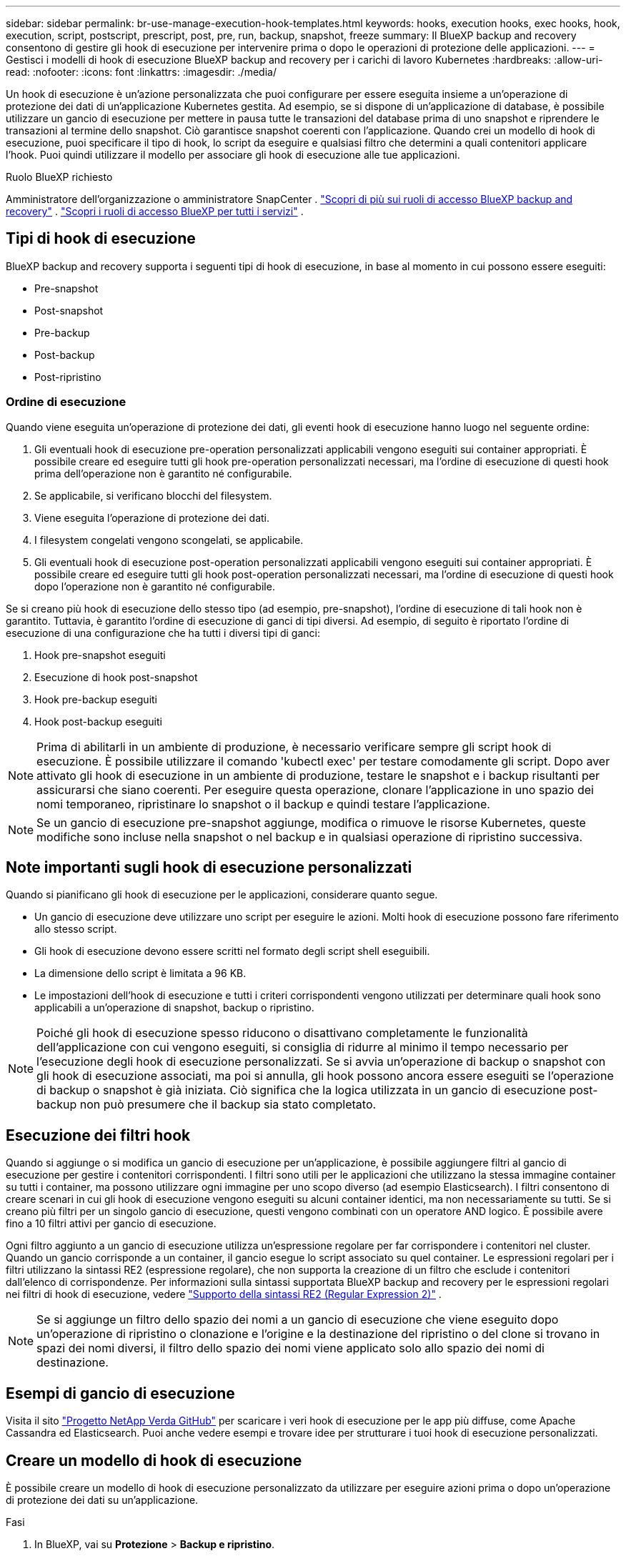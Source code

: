 ---
sidebar: sidebar 
permalink: br-use-manage-execution-hook-templates.html 
keywords: hooks, execution hooks, exec hooks, hook, execution, script, postscript, prescript, post, pre, run, backup, snapshot, freeze 
summary: Il BlueXP backup and recovery consentono di gestire gli hook di esecuzione per intervenire prima o dopo le operazioni di protezione delle applicazioni. 
---
= Gestisci i modelli di hook di esecuzione BlueXP backup and recovery per i carichi di lavoro Kubernetes
:hardbreaks:
:allow-uri-read: 
:nofooter: 
:icons: font
:linkattrs: 
:imagesdir: ./media/


[role="lead"]
Un hook di esecuzione è un'azione personalizzata che puoi configurare per essere eseguita insieme a un'operazione di protezione dei dati di un'applicazione Kubernetes gestita. Ad esempio, se si dispone di un'applicazione di database, è possibile utilizzare un gancio di esecuzione per mettere in pausa tutte le transazioni del database prima di uno snapshot e riprendere le transazioni al termine dello snapshot. Ciò garantisce snapshot coerenti con l'applicazione. Quando crei un modello di hook di esecuzione, puoi specificare il tipo di hook, lo script da eseguire e qualsiasi filtro che determini a quali contenitori applicare l'hook. Puoi quindi utilizzare il modello per associare gli hook di esecuzione alle tue applicazioni.

.Ruolo BlueXP richiesto
Amministratore dell'organizzazione o amministratore SnapCenter . link:reference-roles.html["Scopri di più sui ruoli di accesso BlueXP backup and recovery"] .  https://docs.netapp.com/us-en/bluexp-setup-admin/reference-iam-predefined-roles.html["Scopri i ruoli di accesso BlueXP per tutti i servizi"^] .



== Tipi di hook di esecuzione

BlueXP backup and recovery supporta i seguenti tipi di hook di esecuzione, in base al momento in cui possono essere eseguiti:

* Pre-snapshot
* Post-snapshot
* Pre-backup
* Post-backup
* Post-ripristino




=== Ordine di esecuzione

Quando viene eseguita un'operazione di protezione dei dati, gli eventi hook di esecuzione hanno luogo nel seguente ordine:

. Gli eventuali hook di esecuzione pre-operation personalizzati applicabili vengono eseguiti sui container appropriati. È possibile creare ed eseguire tutti gli hook pre-operation personalizzati necessari, ma l'ordine di esecuzione di questi hook prima dell'operazione non è garantito né configurabile.
. Se applicabile, si verificano blocchi del filesystem.
. Viene eseguita l'operazione di protezione dei dati.
. I filesystem congelati vengono scongelati, se applicabile.
. Gli eventuali hook di esecuzione post-operation personalizzati applicabili vengono eseguiti sui container appropriati. È possibile creare ed eseguire tutti gli hook post-operation personalizzati necessari, ma l'ordine di esecuzione di questi hook dopo l'operazione non è garantito né configurabile.


Se si creano più hook di esecuzione dello stesso tipo (ad esempio, pre-snapshot), l'ordine di esecuzione di tali hook non è garantito. Tuttavia, è garantito l'ordine di esecuzione di ganci di tipi diversi. Ad esempio, di seguito è riportato l'ordine di esecuzione di una configurazione che ha tutti i diversi tipi di ganci:

. Hook pre-snapshot eseguiti
. Esecuzione di hook post-snapshot
. Hook pre-backup eseguiti
. Hook post-backup eseguiti



NOTE: Prima di abilitarli in un ambiente di produzione, è necessario verificare sempre gli script hook di esecuzione. È possibile utilizzare il comando 'kubectl exec' per testare comodamente gli script. Dopo aver attivato gli hook di esecuzione in un ambiente di produzione, testare le snapshot e i backup risultanti per assicurarsi che siano coerenti. Per eseguire questa operazione, clonare l'applicazione in uno spazio dei nomi temporaneo, ripristinare lo snapshot o il backup e quindi testare l'applicazione.


NOTE: Se un gancio di esecuzione pre-snapshot aggiunge, modifica o rimuove le risorse Kubernetes, queste modifiche sono incluse nella snapshot o nel backup e in qualsiasi operazione di ripristino successiva.



== Note importanti sugli hook di esecuzione personalizzati

Quando si pianificano gli hook di esecuzione per le applicazioni, considerare quanto segue.

* Un gancio di esecuzione deve utilizzare uno script per eseguire le azioni. Molti hook di esecuzione possono fare riferimento allo stesso script.
* Gli hook di esecuzione devono essere scritti nel formato degli script shell eseguibili.
* La dimensione dello script è limitata a 96 KB.
* Le impostazioni dell'hook di esecuzione e tutti i criteri corrispondenti vengono utilizzati per determinare quali hook sono applicabili a un'operazione di snapshot, backup o ripristino.



NOTE: Poiché gli hook di esecuzione spesso riducono o disattivano completamente le funzionalità dell'applicazione con cui vengono eseguiti, si consiglia di ridurre al minimo il tempo necessario per l'esecuzione degli hook di esecuzione personalizzati. Se si avvia un'operazione di backup o snapshot con gli hook di esecuzione associati, ma poi si annulla, gli hook possono ancora essere eseguiti se l'operazione di backup o snapshot è già iniziata. Ciò significa che la logica utilizzata in un gancio di esecuzione post-backup non può presumere che il backup sia stato completato.



== Esecuzione dei filtri hook

Quando si aggiunge o si modifica un gancio di esecuzione per un'applicazione, è possibile aggiungere filtri al gancio di esecuzione per gestire i contenitori corrispondenti. I filtri sono utili per le applicazioni che utilizzano la stessa immagine container su tutti i container, ma possono utilizzare ogni immagine per uno scopo diverso (ad esempio Elasticsearch). I filtri consentono di creare scenari in cui gli hook di esecuzione vengono eseguiti su alcuni container identici, ma non necessariamente su tutti. Se si creano più filtri per un singolo gancio di esecuzione, questi vengono combinati con un operatore AND logico. È possibile avere fino a 10 filtri attivi per gancio di esecuzione.

Ogni filtro aggiunto a un gancio di esecuzione utilizza un'espressione regolare per far corrispondere i contenitori nel cluster. Quando un gancio corrisponde a un container, il gancio esegue lo script associato su quel container. Le espressioni regolari per i filtri utilizzano la sintassi RE2 (espressione regolare), che non supporta la creazione di un filtro che esclude i contenitori dall'elenco di corrispondenze. Per informazioni sulla sintassi supportata BlueXP backup and recovery per le espressioni regolari nei filtri di hook di esecuzione, vedere  https://github.com/google/re2/wiki/Syntax["Supporto della sintassi RE2 (Regular Expression 2)"^] .


NOTE: Se si aggiunge un filtro dello spazio dei nomi a un gancio di esecuzione che viene eseguito dopo un'operazione di ripristino o clonazione e l'origine e la destinazione del ripristino o del clone si trovano in spazi dei nomi diversi, il filtro dello spazio dei nomi viene applicato solo allo spazio dei nomi di destinazione.



== Esempi di gancio di esecuzione

Visita il sito https://github.com/NetApp/Verda["Progetto NetApp Verda GitHub"] per scaricare i veri hook di esecuzione per le app più diffuse, come Apache Cassandra ed Elasticsearch. Puoi anche vedere esempi e trovare idee per strutturare i tuoi hook di esecuzione personalizzati.



== Creare un modello di hook di esecuzione

È possibile creare un modello di hook di esecuzione personalizzato da utilizzare per eseguire azioni prima o dopo un'operazione di protezione dei dati su un'applicazione.

.Fasi
. In BlueXP, vai su *Protezione* > *Backup e ripristino*.
. Selezionare la scheda *Impostazioni*.
. Espandi la sezione *Modello di hook di esecuzione*.
. Selezionare *Crea modello di hook di esecuzione*.
. Immettere un nome per l'hook di esecuzione.
. Facoltativamente, scegli un tipo di hook. Ad esempio, un hook post-restore viene eseguito al termine dell'operazione di ripristino.
. Nella casella di testo *Script*, inserisci lo script shell eseguibile che desideri eseguire come parte del modello di hook di esecuzione. Facoltativamente, puoi selezionare *Carica script* per caricare un file script.
. Selezionare *Crea*.
+
Il modello viene creato e appare nell'elenco dei modelli nella sezione *Modello di hook di esecuzione*.


